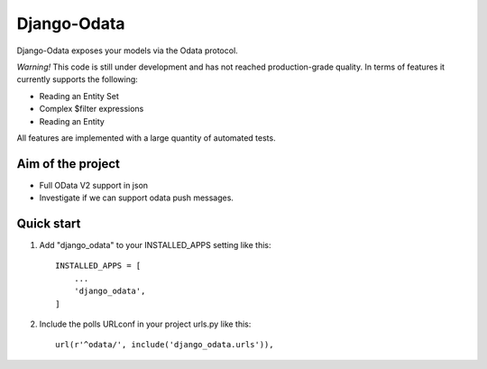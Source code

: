 ============
Django-Odata
============

Django-Odata exposes your models via the Odata protocol.

*Warning!* This code is still under development and has not reached production-grade quality. In terms of features it currently supports the following:

- Reading an Entity Set
- Complex $filter expressions
- Reading an Entity

All features are implemented with a large quantity of automated tests.

Aim of the project
------------------

- Full OData V2 support in json
- Investigate if we can support odata push messages.



Quick start
-----------

1. Add "django_odata" to your INSTALLED_APPS setting like this::

    INSTALLED_APPS = [
        ...
        'django_odata',
    ]

2. Include the polls URLconf in your project urls.py like this::

    url(r'^odata/', include('django_odata.urls')),


